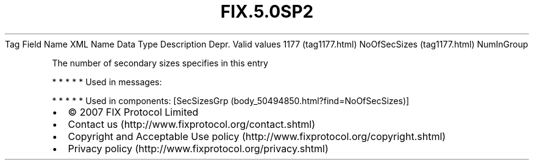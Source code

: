 .TH FIX.5.0SP2 "" "" "Tag #1177"
Tag
Field Name
XML Name
Data Type
Description
Depr.
Valid values
1177 (tag1177.html)
NoOfSecSizes (tag1177.html)
NumInGroup
.PP
The number of secondary sizes specifies in this entry
.PP
   *   *   *   *   *
Used in messages:
.PP
   *   *   *   *   *
Used in components:
[SecSizesGrp (body_50494850.html?find=NoOfSecSizes)]

.PD 0
.P
.PD

.PP
.PP
.IP \[bu] 2
© 2007 FIX Protocol Limited
.IP \[bu] 2
Contact us (http://www.fixprotocol.org/contact.shtml)
.IP \[bu] 2
Copyright and Acceptable Use policy (http://www.fixprotocol.org/copyright.shtml)
.IP \[bu] 2
Privacy policy (http://www.fixprotocol.org/privacy.shtml)

